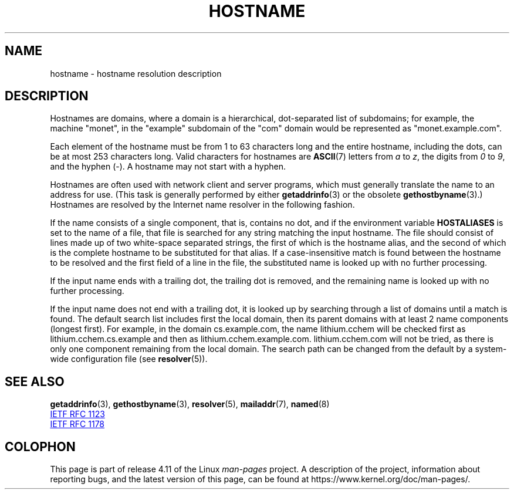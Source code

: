 .\" Copyright (c) 1987, 1990, 1993
.\"	The Regents of the University of California.  All rights reserved.
.\"
.\" %%%LICENSE_START(BSD_4_CLAUSE_UCB)
.\" Redistribution and use in source and binary forms, with or without
.\" modification, are permitted provided that the following conditions
.\" are met:
.\" 1. Redistributions of source code must retain the above copyright
.\"    notice, this list of conditions and the following disclaimer.
.\" 2. Redistributions in binary form must reproduce the above copyright
.\"    notice, this list of conditions and the following disclaimer in the
.\"    documentation and/or other materials provided with the distribution.
.\" 3. All advertising materials mentioning features or use of this software
.\"    must display the following acknowledgement:
.\"	This product includes software developed by the University of
.\"	California, Berkeley and its contributors.
.\" 4. Neither the name of the University nor the names of its contributors
.\"    may be used to endorse or promote products derived from this software
.\"    without specific prior written permission.
.\"
.\" THIS SOFTWARE IS PROVIDED BY THE REGENTS AND CONTRIBUTORS ``AS IS'' AND
.\" ANY EXPRESS OR IMPLIED WARRANTIES, INCLUDING, BUT NOT LIMITED TO, THE
.\" IMPLIED WARRANTIES OF MERCHANTABILITY AND FITNESS FOR A PARTICULAR PURPOSE
.\" ARE DISCLAIMED.  IN NO EVENT SHALL THE REGENTS OR CONTRIBUTORS BE LIABLE
.\" FOR ANY DIRECT, INDIRECT, INCIDENTAL, SPECIAL, EXEMPLARY, OR CONSEQUENTIAL
.\" DAMAGES (INCLUDING, BUT NOT LIMITED TO, PROCUREMENT OF SUBSTITUTE GOODS
.\" OR SERVICES; LOSS OF USE, DATA, OR PROFITS; OR BUSINESS INTERRUPTION)
.\" HOWEVER CAUSED AND ON ANY THEORY OF LIABILITY, WHETHER IN CONTRACT, STRICT
.\" LIABILITY, OR TORT (INCLUDING NEGLIGENCE OR OTHERWISE) ARISING IN ANY WAY
.\" OUT OF THE USE OF THIS SOFTWARE, EVEN IF ADVISED OF THE POSSIBILITY OF
.\" SUCH DAMAGE.
.\" %%%LICENSE_END
.\"
.\"     @(#)hostname.7	8.2 (Berkeley) 12/30/93
.\" $FreeBSD: src/share/man/man7/hostname.7,v 1.7 2004/07/03 18:29:23 ru Exp $
.\"
.\" 2008-06-11, mtk, Taken from FreeBSD 6.2 and modified for Linux.
.\"
.TH HOSTNAME 7 2017-05-03 "Linux" "Linux Programmer's Manual"
.SH NAME
hostname \- hostname resolution description
.SH DESCRIPTION
Hostnames are domains, where a domain is a hierarchical, dot-separated
list of subdomains; for example, the machine "monet", in the "example"
subdomain of the "com" domain would be represented as "monet.example.com".

Each element of the hostname must be from 1 to 63 characters long and the
entire hostname, including the dots, can be at most 253 characters long.
Valid characters for hostnames are
.BR ASCII (7)
letters from
.I a
to
.IR z ,
the digits from
.I 0
to
.IR 9 ,
and the hyphen (\-).
A hostname may not start with a hyphen.

Hostnames are often used with network client and server programs,
which must generally translate the name to an address for use.
(This task is generally performed by either
.BR getaddrinfo (3)
or the obsolete
.BR gethostbyname (3).)
Hostnames are resolved by the Internet name resolver in the following
fashion.

If the name consists of a single component, that is, contains no dot,
and if the environment variable
.B HOSTALIASES
is set to the name of a file,
that file is searched for any string matching the input hostname.
The file should consist of lines made up of two white-space separated strings,
the first of which is the hostname alias,
and the second of which is the complete hostname
to be substituted for that alias.
If a case-insensitive match is found between the hostname to be resolved
and the first field of a line in the file, the substituted name is looked
up with no further processing.

If the input name ends with a trailing dot,
the trailing dot is removed,
and the remaining name is looked up with no further processing.

If the input name does not end with a trailing dot, it is looked up
by searching through a list of domains until a match is found.
The default search list includes first the local domain,
then its parent domains with at least 2 name components (longest first).
For example,
in the domain cs.example.com, the name lithium.cchem will be checked first
as lithium.cchem.cs.example and then as lithium.cchem.example.com.
lithium.cchem.com will not be tried, as there is only one component
remaining from the local domain.
The search path can be changed from the default
by a system-wide configuration file (see
.BR resolver (5)).
.SH SEE ALSO
.BR getaddrinfo (3),
.BR gethostbyname (3),
.BR resolver (5),
.BR mailaddr (7),
.BR named (8)

.UR http://www.ietf.org\:/rfc\:/rfc1123.txt
IETF RFC\ 1123
.UE

.UR http://www.ietf.org\:/rfc\:/rfc1178.txt
IETF RFC\ 1178
.UE
.\" .SH HISTORY
.\" Hostname appeared in
.\" 4.2BSD.
.SH COLOPHON
This page is part of release 4.11 of the Linux
.I man-pages
project.
A description of the project,
information about reporting bugs,
and the latest version of this page,
can be found at
\%https://www.kernel.org/doc/man\-pages/.
